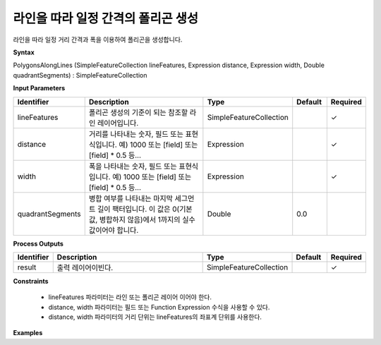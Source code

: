 .. _polygonsalonglines:

라인을 따라 일정 간격의 폴리곤 생성
============================================================

라인을 따라 일정 거리 간격과 폭을 이용하여 폴리곤을 생성합니다.

**Syntax**

PolygonsAlongLines (SimpleFeatureCollection lineFeatures, Expression distance, Expression width, Double quadrantSegments) : SimpleFeatureCollection

**Input Parameters**

.. list-table::
   :widths: 10 50 20 10 10

   * - **Identifier**
     - **Description**
     - **Type**
     - **Default**
     - **Required**

   * - lineFeatures
     - 폴리곤 생성의 기준이 되는 참조할 라인 레이어입니다.
     - SimpleFeatureCollection
     -
     - ✓

   * - distance
     - 거리를 나타내는 숫자, 필드 또는 표현식입니다. 예) 1000 또는 [field] 또는 [field] * 0.5 등...
     - Expression
     -
     - ✓

   * - width
     - 폭을 나타내는 숫자, 필드 또는 표현식입니다. 예) 1000 또는 [field] 또는 [field] * 0.5 등...
     - Expression
     -
     - ✓

   * - quadrantSegments
     - 병합 여부를 나타내는 마지막 세그먼트 길이 팩터입니다. 이 값은 0(기본값, 병합하지 않음)에서 1까지의 실수 값이어야 합니다.
     - Double
     - 0.0
     -

**Process Outputs**

.. list-table::
   :widths: 10 50 20 10 10

   * - **Identifier**
     - **Description**
     - **Type**
     - **Default**
     - **Required**

   * - result
     - 출력 레이어이빈다.
     - SimpleFeatureCollection
     -
     - ✓

**Constraints**

 - lineFeatures 파라미터는 라인 또는 폴리곤 레이어 이어야 한다.
 - distance, width 파라미터는 필드 또는 Function Expression 수식을 사용할 수 있다.
 - distance, width 파라미터의 거리 단위는 lineFeatures의 좌표계 단위를 사용한다.


**Examples**
